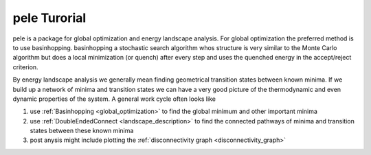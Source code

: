 pele Turorial
===============

pele is a package for global optimization and energy landscape analysis.
For global optimization the preferred method is to use basinhopping.
basinhopping a stochastic search algorithm whos structure is very similar to
the Monte Carlo algorithm but does a local minimization (or quench) after every
step and uses the quenched energy in the accept/reject criterion.

By energy landscape analysis we generally mean finding geometrical transition
states between known minima.  If we build up a network of minima and transition
states we can have a very good picture of the thermodynamic and even dynamic
properties of the system.  A general work cycle often looks like

1. use :ref:`Basinhopping <global_optimization>` to find the global minimum and other important minima

2. use :ref:`DoubleEndedConnect <landscape_description>` to find the connected pathways of minima and
   transition states between these known minima

3. post anysis might include plotting the :ref:`disconnectivity graph <disconnectivity_graph>`



.. .. include:: tutorial_potential.rst

.. .. include:: system_class_tutorial.rst
